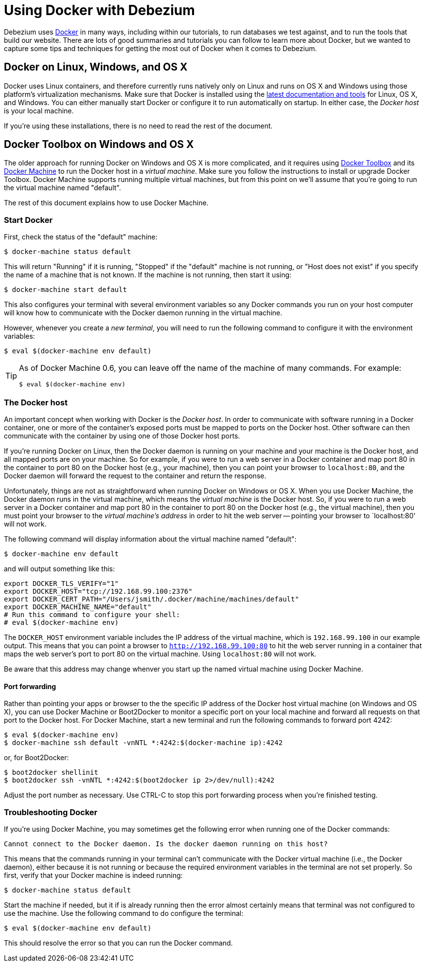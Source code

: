 [id="using-docker-with-debezium"]
= Using Docker with Debezium

:linkattrs:
:icons: font

Debezium uses http://docker.com/[Docker] in many ways, including within our tutorials, to run databases we test against, and to run the tools that build our website. There are lots of good summaries and tutorials you can follow to learn more about Docker, but we wanted to capture some tips and techniques for getting the most out of Docker when it comes to Debezium.

[[linux]]
== Docker on Linux, Windows, and OS X

Docker uses Linux containers, and therefore currently runs natively only on Linux and runs on OS X and Windows using those platform's virtualization mechanisms. Make sure that Docker is installed using the https://docs.docker.com/engine/installation/[latest documentation and tools] for Linux, OS X, and Windows. You can either manually start Docker or configure it to run automatically on startup. In either case, the _Docker host_ is your local machine.

If you're using these installations, there is no need to read the rest of the document.

[[docker-toolbox]]
== Docker Toolbox on Windows and OS X

The older approach for running Docker on Windows and OS X is more complicated, and it requires using https://www.docker.com/toolbox[Docker Toolbox] and its https://docs.docker.com/machine/get-started/[Docker Machine] to run the Docker host in a _virtual machine_. Make sure you follow the instructions to install or upgrade Docker Toolbox. Docker Machine supports running multiple virtual machines, but from this point on we'll assume that you're going to run the virtual machine named "default".

The rest of this document explains how to use Docker Machine.

[[start-docker]]
=== Start Docker

First, check the status of the "default" machine:

[source,bash,indent=0]
----
    $ docker-machine status default
----

This will return "Running" if it is running, "Stopped" if the "default" machine is not running, or "Host does not exist" if you specify the name of a machine that is not known. If the machine is not running, then start it using:

[source,bash,indent=0]
----
    $ docker-machine start default
----

This also configures your terminal with several environment variables so any Docker commands you run on your host computer will know how to communicate with the Docker daemon running in the virtual machine. 

However, whenever you create a _new terminal_, you will need to run the following command to configure it with the environment variables:

[source,bash,indent=0]
----
    $ eval $(docker-machine env default)
----

[TIP]
====
As of Docker Machine 0.6, you can leave off the name of the machine of many commands. For example:

[source,bash,indent=0]
----
    $ eval $(docker-machine env)
----
====

[[docker-host]]
=== The Docker host

An important concept when working with Docker is the _Docker host_. In order to communicate with software running in a Docker container, one or more of the container's exposed ports must be mapped to ports on the Docker host. Other software can then communicate with the container by using one of those Docker host ports.

If you're running Docker on Linux, then the Docker daemon is running on your machine and your machine is the Docker host, and all mapped ports are on your machine. So for example, if you were to run a web server in a Docker container and map port 80 in the container to port 80 on the Docker host (e.g., your machine), then you can point your browser to `localhost:80`, and the Docker daemon will forward the request to the container and return the response.

Unfortunately, things are not as straightforward when running Docker on Windows or OS X. When you use Docker Machine, the Docker daemon runs in the virtual machine, which means the _virtual machine_ is the Docker host. So, if you were to run a web server in a Docker container and map port 80 in the container to port 80 on the Docker host (e.g., the virtual machine), then you must point your browser to the _virtual machine's address_ in order to hit the web server -- pointing your browser to `localhost:80' will not work.

The following command will display information about the virtual machine named "default":

[source,bash,indent=0]
----
    $ docker-machine env default
----

and will output something like this:

[source,bash,indent=0]
----
    export DOCKER_TLS_VERIFY="1"
    export DOCKER_HOST="tcp://192.168.99.100:2376"
    export DOCKER_CERT_PATH="/Users/jsmith/.docker/machine/machines/default"
    export DOCKER_MACHINE_NAME="default"
    # Run this command to configure your shell: 
    # eval $(docker-machine env)
----

The `DOCKER_HOST` environment variable includes the IP address of the virtual machine, which is `192.168.99.100` in our example output. This means that you can point a browser to `http://192.168.99.100:80` to hit the web server running in a container that maps the web server's port to port 80 on the virtual machine. Using `localhost:80` will not work.

Be aware that this address may change whenver you start up the named virtual machine using Docker Machine.

[[port-forwarding]]
==== Port forwarding

Rather than pointing your apps or browser to the the specific IP address of the Docker host virtual machine (on Windows and OS X), you can use Docker Machine or Boot2Docker to monitor a specific port on your local machine and forward all requests on that port to the Docker host. For Docker Machine, start a new terminal and run the following commands to forward port 4242:

[source,bash,indent=0]
----
    $ eval $(docker-machine env)
    $ docker-machine ssh default -vnNTL *:4242:$(docker-machine ip):4242
----

or, for Boot2Docker:

[source,bash,indent=0]
----
    $ boot2docker shellinit
    $ boot2docker ssh -vnNTL *:4242:$(boot2docker ip 2>/dev/null):4242
----

Adjust the port number as necessary. Use CTRL-C to stop this port forwarding process when you're finished testing.

=== Troubleshooting Docker

If you're using Docker Machine, you may sometimes get the following error when running one of the Docker commands:

    Cannot connect to the Docker daemon. Is the docker daemon running on this host?

This means that the commands running in your terminal can't communicate with the Docker virtual machine (i.e., the Docker daemon), either because it is not running or because the required environment variables in the terminal are not set properly. So first, verify that your Docker machine is indeed running:

[source,bash,indent=0]
----
    $ docker-machine status default
----

Start the machine if needed, but it if is already running then the error almost certainly means that terminal was not configured to use the machine. Use the following command to do configure the terminal:

[source,bash,indent=0]
----
    $ eval $(docker-machine env default)
----

This should resolve the error so that you can run the Docker command.
